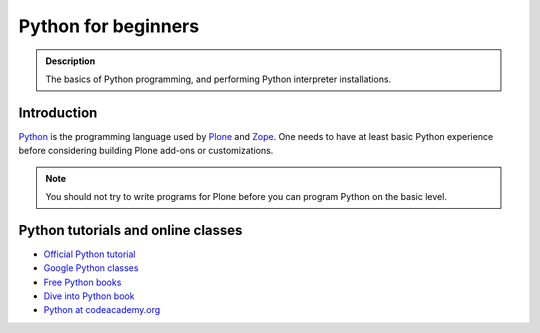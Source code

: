 =======================
 Python for beginners
=======================

.. admonition:: Description

    The basics of Python programming, and performing Python interpreter installations.

Introduction
=============

`Python <http://python.org>`_ is the programming language used by
`Plone <https://plone.org>`_ and `Zope <http://zope.org>`_. One needs to have at least basic Python experience
before considering building Plone add-ons or customizations.

.. note::

     You should not try to write programs for Plone before you can program Python on the basic level.

Python tutorials and online classes
====================================

* `Official Python tutorial <http://docs.python.org/tutorial/>`_

* `Google Python classes <http://code.google.com/edu/languages/google-python-class/>`_

* `Free Python books <http://pythonbooks.revolunet.com/>`_

* `Dive into Python book <http://www.diveintopython.net/toc/index.html>`_

* `Python at codeacademy.org <http://www.codecademy.com/#!/exercises/0>`_
